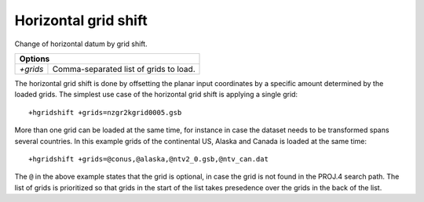 .. _hgridshift:

================================================================================
Horizontal grid shift
================================================================================

Change of horizontal datum by grid shift.

+--------------+--------------------------------------------------------------------+
| **Options**                                                                       |
+--------------+--------------------------------------------------------------------+
| `+grids`     | Comma-separated list of grids to load.                             |
+--------------+--------------------------------------------------------------------+

The horizontal grid shift is done by offsetting the planar input coordinates by
a specific amount determined by the loaded grids. The simplest use case of the
horizontal grid shift is applying a single grid::

    +hgridshift +grids=nzgr2kgrid0005.gsb


More than one grid can be loaded at the same time, for instance in case the
dataset needs to be transformed spans several countries. In this example grids
of the continental US, Alaska and Canada is loaded at the same time::

    +hgridshift +grids=@conus,@alaska,@ntv2_0.gsb,@ntv_can.dat

The ``@`` in the above example states that the grid is optional, in case the grid
is not found in the PROJ.4 search path. The list of grids is prioritized so that
grids in the start of the list takes presedence over the grids in the back of the
list.

